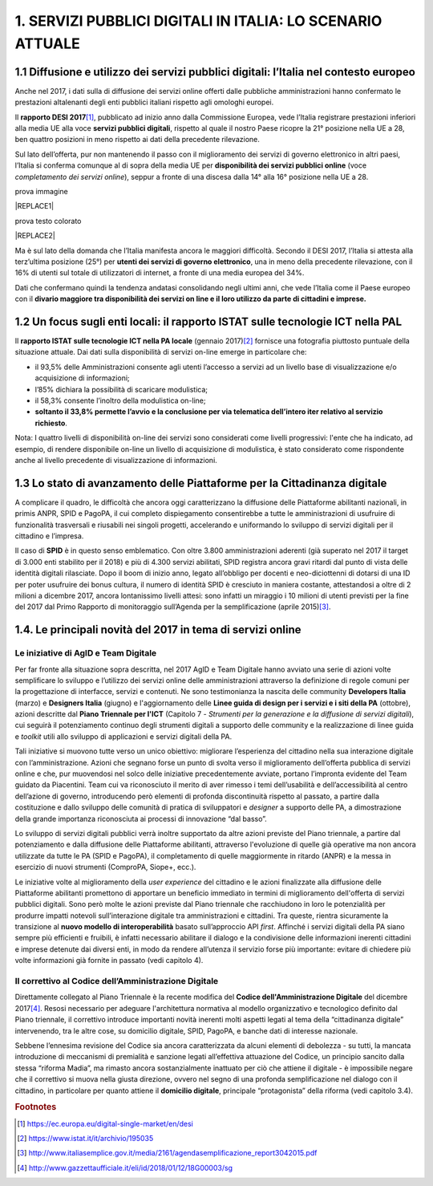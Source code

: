 
.. _h1c345641b5d67585127b1c5574b69:

1. SERVIZI PUBBLICI DIGITALI IN ITALIA: LO SCENARIO ATTUALE
###########################################################

.. _h1348797e2c1b395c471e235d2332287d:

1.1 Diffusione e utilizzo dei servizi pubblici digitali: l’Italia nel contesto europeo
**************************************************************************************

Anche nel 2017, i dati sulla di diffusione dei servizi online offerti dalle pubbliche amministrazioni hanno confermato le prestazioni altalenanti degli enti pubblici italiani rispetto agli omologhi europei.

Il \ |STYLE0|\ \ [#F1]_\ , pubblicato ad inizio anno dalla Commissione Europea, vede l’Italia registrare prestazioni inferiori alla media UE alla voce \ |STYLE1|\ , rispetto al quale il nostro Paese ricopre la 21° posizione nella UE a 28, ben quattro posizioni in meno rispetto ai dati della precedente rilevazione.

Sul lato dell’offerta, pur non mantenendo il passo con il miglioramento dei servizi di governo elettronico in altri paesi, l’Italia si conferma comunque al di sopra della media UE per \ |STYLE2|\  (voce \ |STYLE3|\ ), seppur a fronte di una discesa dalla 14° alla 16° posizione nella UE a 28.

prova immagine

|REPLACE1|

prova testo colorato

|REPLACE2|

Ma è sul lato della domanda che l’Italia manifesta ancora le maggiori difficoltà. Secondo il DESI 2017, l’Italia si attesta alla terz’ultima posizione (25°) per \ |STYLE4|\ , una in meno della precedente rilevazione, con il 16% di utenti sul totale di utilizzatori di internet, a fronte di una media europea del 34%.

Dati che confermano quindi la tendenza andatasi consolidando negli ultimi anni, che vede l’Italia come il Paese europeo con il \ |STYLE5|\  

.. _h774e33f175a556924502d3b1867547a:

1.2 Un focus sugli enti locali: il rapporto ISTAT sulle tecnologie ICT nella PAL
********************************************************************************

Il \ |STYLE6|\  (gennaio 2017)\ [#F2]_\  fornisce una fotografia piuttosto puntuale della situazione attuale. Dai dati sulla disponibilità di servizi on-line emerge in particolare che: 

* il 93,5% delle Amministrazioni consente agli utenti l’accesso a servizi ad un livello base di visualizzazione e/o acquisizione di informazioni;

* l’85% dichiara la possibilità di scaricare modulistica;

* il 58,3% consente l’inoltro della modulistica on-line;

* \ |STYLE7|\ . 

\ |IMG1|\ 

Nota: I quattro livelli di disponibilità on-line dei servizi sono considerati come livelli progressivi: l'ente che ha indicato, ad esempio, di rendere disponibile on-line un livello di acquisizione di modulistica, è stato considerato come rispondente anche al livello precedente di visualizzazione di informazioni.

.. _h402e1b66175c44354f636a5932e64f:

1.3 Lo stato di avanzamento delle Piattaforme per la Cittadinanza digitale
**************************************************************************

A complicare il quadro, le difficoltà che ancora oggi caratterizzano la diffusione delle Piattaforme abilitanti nazionali, in primis ANPR, SPID e PagoPA, il cui completo dispiegamento consentirebbe a tutte le amministrazioni di usufruire di funzionalità trasversali e riusabili nei singoli progetti, accelerando e uniformando lo sviluppo di servizi digitali per il cittadino e l’impresa. 

Il caso di \ |STYLE8|\  è in questo senso emblematico. Con oltre 3.800 amministrazioni aderenti (già superato nel 2017 il target di 3.000 enti stabilito per il 2018) e più di 4.300 servizi abilitati, SPID registra ancora gravi ritardi dal punto di vista delle identità digitali rilasciate. Dopo il boom di inizio anno, legato all’obbligo per docenti e neo-diciottenni di dotarsi di una ID per poter usufruire dei bonus cultura, il numero di identità SPID è cresciuto in maniera costante, attestandosi a oltre di 2 milioni a dicembre 2017, ancora lontanissimo livelli attesi: sono infatti un miraggio i 10 milioni di utenti previsti per la fine del 2017 dal Primo Rapporto di monitoraggio sull’Agenda per la semplificazione (aprile 2015)\ [#F3]_\ .

.. _h61784958774e33584e6c26a68b6514:

1.4. Le principali novità del 2017 in tema di servizi online
************************************************************

.. _h707156721f6812225c19286c257e7f3a:

Le iniziative di AgID e Team Digitale
=====================================

Per far fronte alla situazione sopra descritta, nel 2017 AgID e Team Digitale hanno avviato una serie di azioni volte semplificare lo sviluppo e l’utilizzo dei servizi online delle amministrazioni attraverso la definizione di regole comuni per la progettazione di interfacce, servizi e contenuti. Ne sono testimonianza la nascita delle community \ |STYLE9|\  (marzo) e \ |STYLE10|\  (giugno) e l'aggiornamento delle \ |STYLE11|\  (ottobre), azioni descritte dal \ |STYLE12|\  (Capitolo 7 - \ |STYLE13|\ ), cui seguirà il potenziamento continuo degli strumenti digitali a supporto delle community e la realizzazione di linee guida e \ |STYLE14|\  utili allo sviluppo di applicazioni e servizi digitali della PA.

Tali iniziative si muovono tutte verso un unico obiettivo: migliorare l’esperienza del cittadino nella sua interazione digitale con l’amministrazione. Azioni che segnano forse un punto di svolta verso il miglioramento dell’offerta pubblica di servizi online e che, pur muovendosi nel solco delle iniziative precedentemente avviate, portano l’impronta evidente del Team guidato da Piacentini. Team cui va riconosciuto il merito di aver rimesso i temi dell’usabilità e dell’accessibilità al centro dell’azione di governo, introducendo però elementi di profonda discontinuità rispetto al passato, a partire dalla costituzione e dallo sviluppo delle comunità di pratica di sviluppatori e \ |STYLE15|\  a supporto delle PA, a dimostrazione della grande importanza riconosciuta ai processi di innovazione “dal basso”.

Lo sviluppo di servizi digitali pubblici verrà inoltre supportato da altre azioni previste del Piano triennale, a partire dal potenziamento e dalla diffusione delle Piattaforme abilitanti, attraverso l'evoluzione di quelle già operative ma non ancora utilizzate da tutte le PA (SPID e PagoPA), il completamento di quelle maggiormente in ritardo (ANPR) e la messa in esercizio di nuovi strumenti (ComproPA, Siope+, ecc.).

Le iniziative volte al miglioramento della \ |STYLE16|\  del cittadino e le azioni finalizzate alla diffusione delle Piattaforme abilitanti promettono di apportare un beneficio immediato in termini di miglioramento dell'offerta di servizi pubblici digitali. Sono però molte le azioni previste dal Piano triennale che racchiudono in loro le potenzialità per produrre impatti notevoli sull’interazione digitale tra amministrazioni e cittadini. Tra queste, rientra sicuramente la transizione al \ |STYLE17|\  basato sull’approccio API \ |STYLE18|\ . Affinché i servizi digitali della PA siano sempre più efficienti e fruibili, è infatti necessario abilitare il dialogo e la condivisione delle informazioni inerenti cittadini e imprese detenute dai diversi enti, in modo da rendere all’utenza il servizio forse più importante: evitare di chiedere più volte informazioni già fornite in passato (vedi capitolo 4).

.. _h633d4e4b506c5f4d2a48212357141:

Il correttivo al Codice dell’Amministrazione Digitale
=====================================================

Direttamente collegato al Piano Triennale è la recente modifica del \ |STYLE19|\  del dicembre 2017\ [#F4]_\ . Resosi necessario per adeguare l'architettura normativa al modello organizzativo e tecnologico definito dal Piano triennale, il correttivo introduce importanti novità inerenti molti aspetti legati al tema della “cittadinanza digitale” intervenendo, tra le altre cose, su domicilio digitale, SPID, PagoPA, e banche dati di interesse nazionale. 

Sebbene l’ennesima revisione del Codice sia ancora caratterizzata da alcuni elementi di debolezza - su tutti, la mancata introduzione di meccanismi di premialità e sanzione legati all’effettiva attuazione del Codice, un principio sancito dalla stessa “riforma Madia”, ma rimasto ancora sostanzialmente inattuato per ciò che attiene il digitale -  è impossibile negare che il correttivo si muova nella giusta direzione, ovvero nel segno di una profonda semplificazione nel dialogo con il cittadino, in particolare per quanto attiene il \ |STYLE20|\ , principale “protagonista” della riforma (vedi capitolo 3.4). 

.. bottom of content


.. |STYLE0| replace:: **rapporto DESI 2017**

.. |STYLE1| replace:: **servizi pubblici digitali**

.. |STYLE2| replace:: **disponibilità dei servizi pubblici online**

.. |STYLE3| replace:: *completamento dei servizi online*

.. |STYLE4| replace:: **utenti dei servizi di governo elettronico**

.. |STYLE5| replace:: **divario maggiore tra disponibilità dei servizi on line e il loro utilizzo da parte di cittadini e imprese.**

.. |STYLE6| replace:: **rapporto ISTAT sulle tecnologie ICT nella PA locale**

.. |STYLE7| replace:: **soltanto il 33,8% permette l’avvio e la conclusione per via telematica dell’intero iter relativo al servizio richiesto**

.. |STYLE8| replace:: **SPID**

.. |STYLE9| replace:: **Developers Italia**

.. |STYLE10| replace:: **Designers Italia**

.. |STYLE11| replace:: **Linee guida di design per i servizi e i siti della PA**

.. |STYLE12| replace:: **Piano Triennale per l'ICT**

.. |STYLE13| replace:: *Strumenti per la generazione e la diffusione di servizi digitali*

.. |STYLE14| replace:: *toolkit*

.. |STYLE15| replace:: *designer*

.. |STYLE16| replace:: *user experience*

.. |STYLE17| replace:: **nuovo modello di interoperabilità**

.. |STYLE18| replace:: *first*

.. |STYLE19| replace:: **Codice dell'Amministrazione Digitale**

.. |STYLE20| replace:: **domicilio digitale**


.. |REPLACE1| raw:: html

    <img src=”https://raw.githubusercontent.com/RedazioneFPA/andrea/master/static/noun_Community_943316_1f59a3.png” />
.. |REPLACE2| raw:: html

    <p><span style="background-color: #6462d1; color: #ffffff; display: inline-block; padding: 3px 8px; border-radius: 10px;">prova testo colorato</span></p>

.. rubric:: Footnotes

.. [#f1]   `https://ec.europa.eu/digital-single-market/en/desi <https://ec.europa.eu/digital-single-market/en/desi>`__ 
.. [#f2]   `https://www.istat.it/it/archivio/195035 <https://www.istat.it/it/archivio/195035>`__ 
.. [#f3]   `http://www.italiasemplice.gov.it/media/2161/agendasemplificazione_report3042015.pdf <http://www.italiasemplice.gov.it/media/2161/agendasemplificazione_report3042015.pdf>`__ 
.. [#f4]   `http://www.gazzettaufficiale.it/eli/id/2018/01/12/18G00003/sg <http://www.gazzettaufficiale.it/eli/id/2018/01/12/18G00003/sg>`__ 

.. |IMG1| image:: static/1-servizi-pubblici-digitali_1.png
   :height: 232 px
   :width: 550 px
